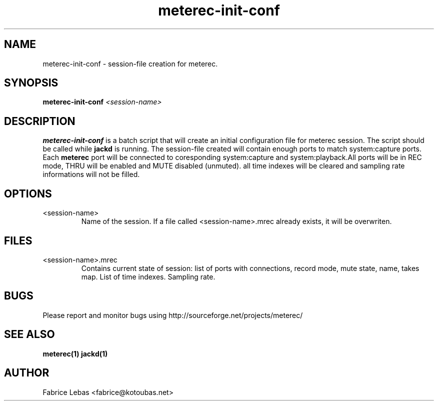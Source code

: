 .\" Process this file with
.\" groff -man -Tascii meterec-init-conf.1
.\"
.TH meterec-init-conf 1 "Sat, 17 Aug 2013" "Fabrice Lebas" "Meterec 0.10.0"

.SH NAME
meterec-init-conf \- session-file creation for meterec.

.SH SYNOPSIS
.B  meterec-init-conf
.I \<session-name\>

.SH DESCRIPTION
.B meterec-init-conf
is a batch script that will create an initial configuration file for meterec session. 
The script should be called while 
.B jackd
is running.
The session-file created
will contain enough ports to match system:capture ports. Each 
.B meterec 
port will be connected to coresponding system:capture and system:playback.All ports will be in 
REC mode, THRU will be enabled and MUTE disabled (unmuted). all time indexes will be cleared and sampling rate
informations will not be filled.

.SH OPTIONS
.IP "<session-name>"
Name of the session. If a file called \<session-name\>.mrec 
already exists, it will be overwriten.

.SH FILES

.TP
\<session-name\>.mrec
Contains current state of session: list of ports with connections, record mode, 
mute state, name, takes map. List of time indexes. Sampling rate.
.PP

.SH BUGS

Please report and monitor bugs using http://sourceforge.net/projects/meterec/ 

.SH SEE ALSO
.BR meterec(1)
.BR jackd(1)

.SH AUTHOR

.br
Fabrice Lebas <fabrice@kotoubas.net>
